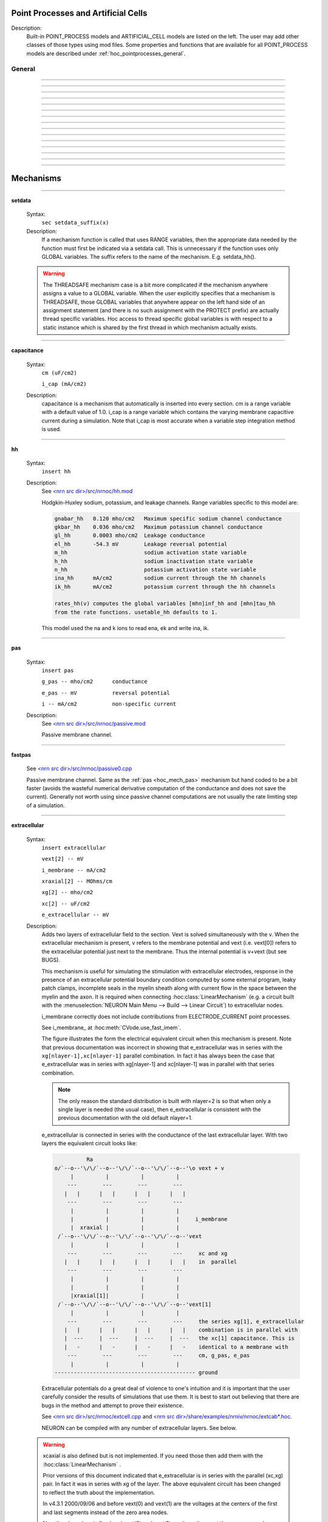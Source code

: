 
.. _hoc_mech:

         
Point Processes and Artificial Cells
------------------------------------


Description:
    Built-in POINT_PROCESS models and ARTIFICIAL_CELL models are listed on the left. 
    The user may add other classes of those types using mod files. Some properties 
    and functions that are available for all POINT_PROCESS models are described 
    under :ref:`hoc_pointprocesses_general`.

.. seealso::
    :ref:`hoc_pointprocessmanager`



.. _hoc_pointprocesses_general:

General
~~~~~~~

.. hoc:method:: pnt.get_loc


    Syntax:
        ``{ x = pnt.get_loc() stmt pop_section()}``


    Description:
        get_loc() pushes the section containing the POINT_PROCESS instance, pnt, 
        onto the section stack (makes it the currently accessed section), and 
        returns the position (ranging from 0 to 1) of the POINT_PROCESS instance. 
        The section stack should be popped when the section is no longer needed. 
        Note that the braces are necessary if the statement is typed at the top 
        level since the section stack is automatically popped when waiting for 
        user input. 

    .. seealso::
        :hoc:func:`pop_section`,
        :hoc:meth:`get_segment`

         

----



.. hoc:method:: pnt.get_segment


    Syntax:
        ``pyseg = pnt.get_segment()``


    Description:
        A more pythonic version of :hoc:func:`get_loc` in that it returns a python segment object
        without pushing the section stack. From a segment object one can get the 
        section with ``pyseg.sec`` and the position with ``pyseg.x``. If the 
        point process is not located anywhere, the return value is None. 

    .. warning::
        Segment objects become invalid if nseg changes. Discard them as soon as 
        possible and do not keep them around. 

         

----



.. hoc:method:: pnt.loc


    Syntax:
        ``pnt.loc(x)``


    Description:
        Moves the POINT_PROCESS instance, pnt, to the center of the segment containing 
        x of the currently accessed section. 

         

----



.. hoc:method:: pnt.has_loc


    Syntax:
        ``b = pnt.has_loc()``


    Description:
        Returns 1 if the POINT_PROCESS instance, pnt, is located in some section, 
        otherwise, 0. 

         

----



.. hoc:class:: IClamp


    Syntax:
        ``stimobj = new IClamp(x)``

        ``del -- ms``

        ``dur -- ms``

        ``amp -- nA``

        ``i -- nA``


    Description:
        See `<nrn src dir>/src/nrnoc/stim.mod <https://github.com/neuronsimulator/nrn/blob/master/src/nrnoc/stim.mod>`_
         
        Single pulse current clamp point process. This is an electrode current 
        so positive amp depolarizes the cell. i is set to amp when t is within 
        the closed interval del to del+dur. Time varying current stimuli can 
        be simulated by setting del=0, dur=1e9 and playing a vector into amp 
        with the :hoc:meth:`~Vector.play` :hoc:class:`Vector` method.


----



.. hoc:class:: AlphaSynapse


    Syntax:
        ``syn = new AlphaSynapse(x)``

        ``syn.onset --- ms``

        ``syn.tau --- ms``

        ``syn.gmax --- umho``

        ``syn.e	--- mV``

        ``syn.i	--- nA``


    Description:
        See `<nrn src dir>/src/nrnoc/syn.mod <https://github.com/neuronsimulator/nrn/blob/master/src/nrnoc/syn.mod>`_. The comment in this file reads: 

        .. code-block::
            none

            synaptic current with alpha function conductance defined by 
                    i = g * (v - e)      i(nanoamps), g(micromhos); 
                    where 
                     g = 0 for t < onset and 
                     g = gmax * (t - onset)/tau * exp(-(t - onset - tau)/tau) 
                      for t > onset 
            this has the property that the maximum value is gmax and occurs at 
             t = delay + tau. 



----



.. hoc:class:: VClamp


    Syntax:
        ``obj = new VClamp(x)``

        ``dur[3]``

        ``amp[3]``

        ``gain, rstim, tau1, tau2``

        ``i``


    Description:
        Two electrode voltage clamp. 
         
        See `<nrn src dir>/src/nrnoc/vclmp.mod <https://github.com/neuronsimulator/nrn/blob/master/src/nrnoc/vclmp.mod>`_. The comment in this file reads: 
         
        Voltage clamp with three levels. Clamp is on at time 0, and off at time 
        dur[0]+dur[1]+dur[2]. When clamp is off the injected current is 0. 
        Do not insert several instances of this model at the same location in 
        order to 
        make level changes. That is equivalent to independent clamps and they will 
        have incompatible internal state values. 
         
        The control amplifier has the indicated gain and time constant.  The 
        input amplifier is ideal. 

        .. code-block::
            none

             
                             tau2 
                             gain 
                            +-|\____rstim____>to cell 
            -amp --'\/`-------|/ 
                            | 
                            |----||--- 
                            |___    __|-----/|___from cell 
                                `'`'        \| 
                                tau1 
             

         
        The clamp has a three states which are the voltage input of the gain amplifier, 
        the voltage output of the gain amplfier, and the voltage output of the 
        measuring amplifier. 
        A good initial condition for these voltages are 0, 0, and v respectively. 
         
        This model is quite stiff.  For this reason the current is updated 
        within the solve block before updating the state of the clamp. This 
        gives the correct value of the current on exit from :hoc:func:`fadvance`. If we
        didn't do this and 
        instead used the values computed in the breakpoint block, it 
        would look like the clamp current is much larger than it actually is 
        since it 
        doesn't take into account the change in voltage within the timestep, ie 
        equivalent to an almost infinite capacitance. 
        Also, because of stiffness, do not use this model except with :hoc:data:`secondorder`\ =0.
         
        This model makes use of implementation details of how models are interfaced 
        to neuron. At some point I will make the translation such that these kinds 
        of models can be handled straightforwardly. 
         
        Note that since this is an electrode current model v refers to the 
        internal potential which is equivalent to the membrane potential v when 
        there is no extracellular membrane mechanism present but is v+vext when 
        one is present. 
        Also since i is an electrode current, 
        positive values of i depolarize the cell. (Normally, positive membrane currents 
        are outward and thus hyperpolarize the cell) 


----



.. hoc:class:: SEClamp


    Syntax:
        ``clampobj = new SEClamp(0.5)``

        ``dur1 dur2 dur3 -- ms``

        ``amp1 amp2 amp3 -- mV``

        ``rs -- MOhm``


        ``vc -- mV``

        ``i -- nA``


    Description:
        Single electrode voltage clamp with three levels. 
         
        See `<nrn src dir>/src/nrnoc/svclmp.mod <https://github.com/neuronsimulator/nrn/blob/master/src/nrnoc/svclmp.mod>`_. The comment in this file reads: 
         
        Single electrode Voltage clamp with three levels. 
        Clamp is on at time 0, and off at time 
        dur1+dur2+dur3. When clamp is off the injected current is 0. 
        The clamp levels are amp1, amp2, amp3. 
        i is the injected current, vc measures the control voltage) 
        Do not insert several instances of this model at the same location in 
        order to 
        make level changes. That is equivalent to independent clamps and they will 
        have incompatible internal state values. 
        The electrical circuit for the clamp is exceedingly simple: 

        .. image:: ../../../images/svclmp.png
            :align: center

        Note that since this is an electrode current model v refers to the 
        internal potential which is equivalent to the membrane potential v when 
        there is no extracellular membrane mechanism present but is v+vext when 
        one is present. 
        Also since i is an electrode current, 
        positive values of i depolarize the cell. (Normally, positive membrane currents 
        are outward and thus hyperpolarize the cell) 
         
        This model is careful to ensure the clamp current is properly computed 
        relative to the membrane voltage on exit from fadvance and can therefore 
        be used with time varying control potentials. Like :hoc:class:`VClamp` it is suitable
        for :hoc:meth:`~Vector.play`\ ing a Vector into the control potential.
         
        The following example compares the current that results from 
        clamping an action potential originally elicited by a current pulse.
 

        .. code-block::
            none

            // setup for three simulations 
            create s1, s2, s3 // will be stimulated by IClamp, SEClamp, and VClamp 
            forall {insert hh diam=3 L=3 } 
            objref c1, c2, c3, ap, apc 
            s1 c1 = new IClamp(0.5) 
            s2 c2 = new SEClamp(0.5) 
            s3 c3 = new VClamp(0.5) 
            {c1.dur=.1 c1.amp=0.3} 
            {c2.dur1 = 1 c2.rs=0.01 } 
            {c3.dur[0] = 1} 
             
            // record an action potential 
            ap = new Vector() 
            ap.record(&s1.v(0.5)) 
            finitialize(-65)    
            while(t<1) { fadvance() } 
             
            // do the three cases while playing the recorded ap 
            apc = ap.c	// unfortunately can't play into two variables so clone it. 
            ap.play_remove()   
            ap.play(&c2.amp1, dt) 
            apc.play(&c3.amp[0], dt) 
            finitialize(-65) 
            while(t<0.4) { 
                    fadvance() 
                    print s1.v, s2.v, s3.v, c1.i, c2.i, c3.i 
            } 



----



.. hoc:class:: APCount


    Syntax:
        ``apc = new APCount(x)``

        ``apc.thresh ---	mV``

        ``apc.n``

        ``apc.time --- ms``

        ``apc.record(vector)``


    Description:
        Counts the number of times the voltage at its location crosses a 
        threshold voltage in the positive direction. n contains the count 
        and time contains the time of last crossing. 
         
        If a Vector is attached to the apc, then it is resized to 0 when the 
        INITIAL block is called and the times of threshold crossing are 
        appended to the Vector. apc.record() will stop recording into the vector. 
        The apc is not notified if the vector is freed but this can be fixed if 
        it is convenient to add this feature. 
         
        See `<nrn src dir>/src/nrnoc/apcount.mod <https://github.com/neuronsimulator/nrn/blob/master/src/nrnoc/apcount.mod>`_


----



.. hoc:class:: ExpSyn


    Syntax:
        ``syn = new ExpSyn(x)``

        ``syn.tau --- ms decay time constant``

        ``syn.e -- mV reversal potential``

        ``syn.i -- nA synaptic current``


    Description:
        Synapse with discontinuous change in conductance at an event followed 
        by an exponential decay with time constant tau. 

        .. code-block::
            none

            i = G * (v - e)      i(nanoamps), g(micromhos); 
              G = weight * exp(-t/tau) 

         
        The weight is specified 
        by the :hoc:data:`~NetCon.weight` field of a :hoc:class:`NetCon` object.
         
        This synapse summates. 
         
        See `<nrn src dir>/src/nrnoc/expsyn.mod <https://github.com/neuronsimulator/nrn/blob/master/src/nrnoc/expsyn.mod>`_


----



.. hoc:class:: Exp2Syn


    Syntax:
        ``syn = new Exp2Syn(x)``

        ``syn.tau1 --- ms rise time``

        ``syn.tau2 --- ms decay time``

        ``syn.e -- mV reversal potential``

        ``syn.i -- nA synaptic current``


    Description:
        Two state kinetic scheme synapse described by rise time tau1, 
        and decay time constant tau2. The normalized peak condductance is 1. 
        Decay time MUST be greater than rise time. 
         
        The kinetic scheme 

        .. code-block::
            none

            A    ->   G   ->   bath 
               1/tau1   1/tau2 

        produces 
        a synaptic current with alpha function like conductance (if tau1/tau2 
        is appoximately 1) 
        defined by 

        .. code-block::
            none

            i = G * (v - e)      i(nanoamps), g(micromhos); 
              G = weight * factor * (exp(-t/tau2) - exp(-t/tau1)) 

        The weight is specified 
        by the :hoc:data:`~NetCon.weight` field of a :hoc:class:`NetCon` object.
        The factor is defined so that the normalized peak is 1. 
        If tau2 is close to tau1 
        this has the property that the maximum value is weight and occurs at 
        t = tau1. 
         
        Because the solution is a sum of exponentials, the 
        coupled equations for the kinetic scheme 
        can be solved as a pair of independent equations 
        by the more efficient cnexp method. 
         
        This synapse summates. 
         
        See `<nrn src dir>/src/nrnoc/exp2syn.mod <https://github.com/neuronsimulator/nrn/blob/master/src/nrnoc/exp2syn.mod>`_
         


----



.. hoc:class:: NetStim


    Syntax:
        ``s = new NetStim(x)``

        ``s.interval ms (mean) time between spikes``

        ``s.number (average) number of spikes``

        ``s.start ms (most likely) start time of first spike``

        ``s.noise ---- range 0 to 1. Fractional randomness.``

        ``0 deterministic, 1 intervals have negexp distribution.``


    Description:
        Generates a train of presynaptic stimuli. Can serve as the source for 
        a NetCon. This NetStim can also be 
        be triggered by an input event. i.e serve as the target of a NetCon. 
        If the stimulator is in the on=0 state and receives a positive weight 
        event, then the stimulator changes to the on=1 state and goes through 
        its burst sequence before changing to the on=0 state. During 
        that time it ignores any positive weight events. If, in the on=1 state, 
        the stimulator receives a negative weight event, the stimulator will 
        change to the off state. In the off state, it will ignore negative weight 
        events. A change to the on state immediately causes the first spike. 
         
        Fractional noise, 0 <= noise <= 1, means that an interval between spikes 
        consists of a fixed interval of duration (1 - noise)*interval plus a negexp 
        interval of mean duration noise*interval. Note that the most likely negexp 
        interval has duration 0. 
         
        Since NetStim sends events, the proper idiom for specifying it as a source 
        for a NetCon is 

        .. code-block::
            none

            objref ns, nc 
            nc = new NetStim(0.5) 
            ns = new NetCon(nc, target...) 

        That is, do not use ``&nc.y`` as the source for the netcon. 
         
        See `<nrn src dir>/src/nrnoc/netstim.mod <https://github.com/neuronsimulator/nrn/blob/master/src/nrnoc/netstim.mod>`_

    .. warning::
        Prior to version 5.2.1 an attempt was made to 
        make the mean start time (noise > 0) 
        correspond to the value of start. However since it is not possible to 
        simulate events occurring at t < 0, these spikes were generated at t=0. 
        Thus the mean start time was not start and the spikes at t=0 did not 
        obey negexp statistics. For this reason, beginning with version 5.2.1 
        the semantics of start are the time of the most likely first spike and the 
        mean start time is start + noise*interval. 

         

----



.. hoc:class:: IntFire1


    Syntax:
        ``c = new IntFire1(x)``

        ``c.tau --- ms time constant``

        ``c.refrac --- ms refractory period. Minimum time between events is refrac``

        ``c.m --- state variable``

        ``c.M --- analytic value of state at current time, t``


    Description:
        A point process that is equivalent to an entire integrate and fire cell. 
         
        An output 
        spike event is sent to all the NetCon instances which have this pointprocess 
        instance as their source when m >= 1 
        If m(t0) = m0 and an input event occurs at t1 
        then the value of m an infinitesimal time before the t1 event is 
        exp(-(t1 - t0)/tau). After the input event m(t1) = m(t1) + weight where weight 
        is the weight of the NetCon event. 
        Input events are ignored for refrac time after the spike output 
        event. 
         
        During the refractory period,  m = 2. 
        At the end of the refractory period, m = 0. 
        During the refractory period, the function M() returns a value of 2 
        for the first 0.5 ms and -1 for the rest of the period. Otherwise it 
        returns exp((t-t0)/tau) 
         
        See `<nrn src dir>/src/nrnoc/intfire1.mod <https://github.com/neuronsimulator/nrn/blob/master/src/nrnoc/intfire1.mod>`_


----



.. hoc:class:: IntFire2


    Syntax:
        ``c = new IntFire2(x)``

        ``c.taum --- ms membrane time constant``

        ``c.taus -- ms synaptic current time constant``

        ``c.ib -- constant current input``

        ``c.m --- membrane state variable``

        ``c.M --- analytic value of state at current time, t``

        ``c.i --- synaptic current state variable``

        ``c.I --- analytic value of synaptic current.``


    Description:
        A leaky integrator with time constant taum driven by a total 
        current that is the sum of 
        { a user-settable constant "bias" current } 
        plus 
        { a net synaptic current }. 
        Net synaptic current decays toward 0 with time constant taus, where 
        taus > taum (synaptic 
        current decays slowly compared to the rate at which "membrane potential" 
        m equilibrates). 
        When an input event with weight w arrives, the net synaptic current 
        changes abruptly by 
        the amount w. 
        
        See `<nrn src dir>/src/nrnoc/intfire2.mod <https://github.com/neuronsimulator/nrn/blob/master/src/nrnoc/intfire2.mod>`_         

         

----



.. hoc:class:: IntFire4


    Syntax:
        ``c = new IntFire4(x)``

        ``c.taue --- ms excitatory input time constant``

        ``c.taui1 --- ms inhibitory input rise time constant``

        ``c.taui2 --- ms inhibitory input fall time constant``

        ``c.taum --- membrane time constant``

        ``c.m --- membrane state variable``

        ``c.M --- analytic value of membrane state at current time, t``

        ``c.e --- excitatory current state variable``

        ``c.E --- analytic value of excitation current``

        ``c.i1 c.i2 -- inhibitory current state variables``

        ``c.I --- analytic value of inhibitory current.``



    Description:
        The IntFire4 artificial cell treats excitatory input (positive weight) 
        events as a sudden change in 
        current which decays exponentially with time constant taue. Inhibitory 
        input (negative weight) 
        events are treated as an alpha function like change to the current. More 
        precisely the current due 
        to a negative weight event is the difference between two exponentials 
        with time constants taui1 
        and taui2. In the limit as taui2 approaches taui1 then the current due 
        to the event approaches the 
        alpha function. The current due to the input events is integrated with a 
        membrane time constant 
        of taum. At present there is a constraint taue < taui1 < taui2 < taum 
        but this may become 
        relaxed to taue, taui1 < taui2, taum. When the membrane potential 
        reaches 1, the cell fires and 
        the membrane potential is re-initialized to 0 and starts integrating 
        according to the analytic 
        value of the current (which does NOT depend on firing). Excitatory 
        events are scaled such that 
        an isolated event of weight 1 will produce a maximum membrane potential 
        of 1 (threshold) and 
        an isolated inhibitory event of weight -1 will produce a minimum 
        membrane potential of -1. 
         
        See `<nrn src dir>/src/nrnoc/intfire4.mod <https://github.com/neuronsimulator/nrn/blob/master/src/nrnoc/intfire4.mod>`_         

----


.. _hoc_mech_mechanisms:

Mechanisms
----------

.. seealso::
    :ref:`insert <hoc_keyword_insert>`, :ref:`hoc_Inserter`, :ref:`hoc_nmodl`

         

----


.. index::  setdata (mechanism)


.. _hoc_mech_sethoc:data:

**setdata**

    Syntax:
        ``sec setdata_suffix(x)``


    Description:
        If a mechanism function is called that uses RANGE variables, then the 
        appropriate data needed by the function must first be indicated via a setdata call. 
        This is unnecessary if the function uses only GLOBAL variables. 
        The suffix refers to the name of the mechanism. E.g. setdata_hh(). 

    .. warning::
        The THREADSAFE mechanism case is a bit more complicated if the mechanism 
        anywhere assigns a value to a GLOBAL variable. When the user explicitly 
        specifies that a mechanism is THREADSAFE, those GLOBAL variables that 
        anywhere appear on the left hand side of an assignment statement (and there 
        is no such assignment with the PROTECT prefix) 
        are actually 
        thread specific variables. 
        Hoc access to thread specific global variables is with respect to a static 
        instance which is shared by 
        the first thread in which mechanism actually exists. 

         

----


.. index::  capacitance (mechanism)


.. _hoc_mech_capacitance:

**capacitance**


    Syntax:
        ``cm (uF/cm2)``

        ``i_cap (mA/cm2)``


    Description:
        capacitance is a mechanism that automatically is inserted into every section. 
        cm is a range variable with a default value of 1.0. 
        i_cap is a range variable which contains the varying membrane capacitive current 
        during a simulation. Note that i_cap is most accurate when a variable step 
        integration method is used. 

         

----


.. index::  hh (mechanism)


.. _hoc_mech_hh:

**hh**


    Syntax:
        ``insert hh``


    Description:
        See `<nrn src dir>/src/nrnoc/hh.mod <https://github.com/neuronsimulator/nrn/blob/master/src/nrnoc/hh.mod>`_
         
        Hodgkin-Huxley sodium, potassium, and leakage channels. Range variables 
        specific to this model are: 

        .. code-block::
            none

            gnabar_hh	0.120 mho/cm2	Maximum specific sodium channel conductance 
            gkbar_hh	0.036 mho/cm2	Maximum potassium channel conductance 
            gl_hh	0.0003 mho/cm2	Leakage conductance 
            el_hh	-54.3 mV	Leakage reversal potential 
            m_hh			sodium activation state variable 
            h_hh			sodium inactivation state variable 
            n_hh			potassium activation state variable 
            ina_hh	mA/cm2		sodium current through the hh channels 
            ik_hh	mA/cm2		potassium current through the hh channels 
             
            rates_hh(v) computes the global variables [mhn]inf_hh and [mhn]tau_hh 
            from the rate functions. usetable_hh defaults to 1. 

        This model used the na and k ions to read ena, ek and write ina, ik. 


----


.. index::  pas (mechanism)


.. _hoc_mech_pas:

**pas**

    Syntax:
        ``insert pas``

        ``g_pas -- mho/cm2	conductance``

        ``e_pas -- mV		reversal potential``

        ``i -- mA/cm2		non-specific current``


    Description:
        See `<nrn src dir>/src/nrnoc/passive.mod <https://github.com/neuronsimulator/nrn/blob/master/src/nrnoc/passive.mod>`_
         
        Passive membrane channel. 


----



.. index::  fastpas (mechanism)


.. _hoc_mech_fastpas:

**fastpas**

        See `<nrn src dir>/src/nrnoc/passive0.cpp <https://github.com/neuronsimulator/nrn/blob/master/src/nrnoc/passive0.cpp>`_
         
        Passive membrane channel. Same as the :ref:`pas <hoc_mech_pas>` mechanism but hand coded to
        be a bit faster (avoids the wasteful numerical derivative computation of 
        the conductance and does not save the current). Generally not worth 
        using since passive channel computations are not usually the rate limiting 
        step of a simulation. 
         

----



.. index::  extracellular (mechanism)


.. _hoc_mech_extracellular:

**extracellular**

    Syntax:
        ``insert extracellular``

        ``vext[2] -- mV``

        ``i_membrane -- mA/cm2``

        ``xraxial[2] -- MOhms/cm``

        ``xg[2]	-- mho/cm2``

        ``xc[2]	-- uF/cm2``

        ``e_extracellular -- mV``


    Description:
        Adds two layers of extracellular field to the section. Vext is 
        solved simultaneously with the v. When the extracellular mechanism 
        is present, v refers to the membrane potential and vext (i.e. vext[0]) 
        refers to 
        the extracellular potential just next to the membrane. Thus the 
        internal potential is v+vext (but see BUGS). 
         
        This mechanism is useful for simulating the stimulation with 
        extracellular electrodes, response in the presence of an extracellular 
        potential boundary condition computed by some external program, leaky 
        patch clamps, incomplete seals in the myelin sheath along with current 
        flow in the space between the myelin and the axon. It is required 
        when connecting :hoc:class:`LinearMechanism` (e.g. a circuit built with
        the :menuselection:`NEURON Main Menu --> Build --> Linear Circuit`) to extracellular nodes. 
         
        i_membrane correctly does not include contributions from ELECTRODE_CURRENT 
        point processes. 

        See i_membrane\_ at :hoc:meth:`CVode.use_fast_imem`.
         
        The figure illustrates the form the electrical equivalent circuit 
        when this mechanism is present. Note that previous documentation 
        was incorrect in showing that e_extracellular was in series with 
        the ``xg[nlayer-1],xc[nlayer-1]`` parallel combination. 
        In fact it has always been the case 
        that e_extracellular was in series with xg[nlayer-1] and xc[nlayer-1] 
        was in parallel 
        with that series combination. 
         
        .. note::
        
            The only reason the standard 
            distribution is built with nlayer=2 is so that when only a single 
            layer is needed (the usual case), then e_extracellular is consistent 
            with the previous documentation with the old default nlayer=1. 
         
        e_extracellular is connected in series with the conductance of 
        the last extracellular layer. 
        With two layers the equivalent circuit looks like: 
         

        .. code-block::
            none

             
                      Ra		 
            o/`--o--'\/\/`--o--'\/\/`--o--'\/\/`--o--'\o vext + v 
                 |          |          |          |      
                ---        ---        ---        --- 
               |   |      |   |      |   |      |   | 
                ---        ---        ---        --- 
                 |          |          |          |      
                 |          |          |          |     i_membrane      
                 |  xraxial |          |          | 
             /`--o--'\/\/`--o--'\/\/`--o--'\/\/`--o--'vext 
                 |          |          |          |      
                ---        ---        ---        ---     xc and xg 
               |   |      |   |      |   |      |   |    in  parallel 
                ---        ---        ---        --- 
                 |          |          |          |      
                 |          |          |          |      
                 |xraxial[1]|          |          |      
             /`--o--'\/\/`--o--'\/\/`--o--'\/\/`--o--'vext[1] 
                 |          |          |          |      
                ---        ---        ---        ---     the series xg[1], e_extracellular 
               |   |      |   |      |   |      |   |    combination is in parallel with 
               |  ---     |  ---     |  ---     |  ---   the xc[1] capacitance. This is 
               |   -      |   -      |   -      |   -    identical to a membrane with 
                ---        ---        ---        ---     cm, g_pas, e_pas 
                 |          |          |          |      
            -------------------------------------------- ground 
             

         
        Extracellular potentials do a great deal 
        of violence to one's intuition and it is important that the user 
        carefully consider the results of simulations that use them. 
        It is best to start out believing that there are bugs in the method 
        and attempt to prove their existence. 

        See `<nrn src dir>/src/nrnoc/extcell.cpp <https://github.com/neuronsimulator/nrn/blob/master/src/nrnoc/extcell.cpp>`_
        and `<nrn src dir>/share/examples/nrniv/nrnoc/extcab*.hoc <https://github.com/neuronsimulator/nrn/tree/master/share/examples/nrniv/nrnoc>`_.
         
        NEURON can be compiled with any number of extracellular layers. 
        See below. 

    .. warning::
        xcaxial is also defined but is not implemented. If you need those 
        then add them with the :hoc:class:`LinearMechanism` .
         
        Prior versions of this document indicated that 
        e_extracellular is in series with the parallel (xc,xg) 
        pair. In fact it was in series with xg of the layer. 
        The above equivalent circuit has been changed to reflect the truth 
        about the implementation. 
         
        In v4.3.1 2000/09/06 and before 
        vext(0) and vext(1) are the voltages at the centers of the first and 
        last segments instead of the zero area nodes. 
         
        Now the above bug is fixed and 
        vext(0) and vext(1) are the voltages at the zero area nodes. 
         
        From extcell.c the comment is: 

        .. code-block::
            none

                    i_membrane = sav_g * ndlist[i]->v + sav_rhs; 
            #if 1 
                    /* i_membrane is a current density (mA/cm2). However   
                       it contains contributions from Non-ELECTRODE_CURRENT 
                       point processes. i_membrane(0) and i_membrane(1) will 
                       return the membrane current density at the points 
                       0.5/nseg and 1-0.5/nseg respectively. This can cause 
                       confusion if non-ELECTRODE_CURRENT point processes 
                       are located at these 0-area nodes since 1) not only 
                       is the true current density infinite, but 2) the  
                       correct absolute current is being computed here  
                         at the x=1 point but is not available, and 3) the  
                       correct absolute current at x=0 is not computed 
                       if the parent is a rootnode or there is no 
                       extracellular mechanism for the parent of this 
                       section. Thus, if non-ELECTRODE_CURRENT point processes 
                       eg synapses, are being used it is not a good idea to 
                       insert them at the points x=0 or x=1 
                    */ 
            #else 
                       i_membrane *= ndlist[i]->area; 
                       /* i_membrane is nA for every segment. This is different 
                          from all other continuous mechanism currents and 
                          same as PointProcess currents since it contains 
                          non-ELECTRODE_CURRENT point processes and may 
                          be non-zero for the zero area nodes. 
                       */ 
            #endif 
             

         
         
        In v4.3.1 2000/09/06 and before 
        extracellular layers will not be connected across sections unless 
        the parent section of the connection contains the extracellular 
        mechanism. This is because the 0 area node of the connection is 
        "owned" by the parent section. In particular, root nodes never contain 
        extracellular mechanisms and thus multiple sections connected to the 
        root node always appear to be extracellularly disconnected. 
        This bug has been fixed. However it is still the case that 
        vext(0) can be non-zero only if the section owning the 0 node has had 
        the extracellular mechanism inserted. It is best to have every section 
        in a cell contain the extracellular mechanism if any one of them does 
        to avoid confusion with regard to (the in fact correct) boundary conditions. 
         
         
         

    Syntax:
        ``nrn/src/nrnoc/options.h``

        ``#define EXTRACELLULAR 2 /* number of extracellular layers */``

        ``insert extracellular``

        ``vext[i] -- mV``

        ``i_membrane -- mA/cm2``

        ``xraxial[i] -- MOhms/cm``

        ``xg[i]	-- mho/cm2``

        ``xc[i]	-- uF/cm2``

        ``e_extracellular -- mV``



    Description:
        If other than 2 extracellular layers is desired, you may recompile the 
        program by changing the :file:`nrn/src/nrnoc/options.h` line 
        ``#define EXTRACELLULAR 2``
        to the number of layers desired. Be sure to recompile both nrnoc and nrniv 
        as well as any user defined .mod files that use the ELECTRODE_CURRENT statement. 
         
        Note that vext is a synonym in hoc for vext[0]. Since the default value for 
        xg[i] = 1e9 all layers start out tightly connected to ground so 
        previous single layer extracellular simulations should produce the same 
        results if either xc or e_extracellular was 0. 
         
        e_extracellular is connected in series with the conductance of 
        the last extracellular layer. 


